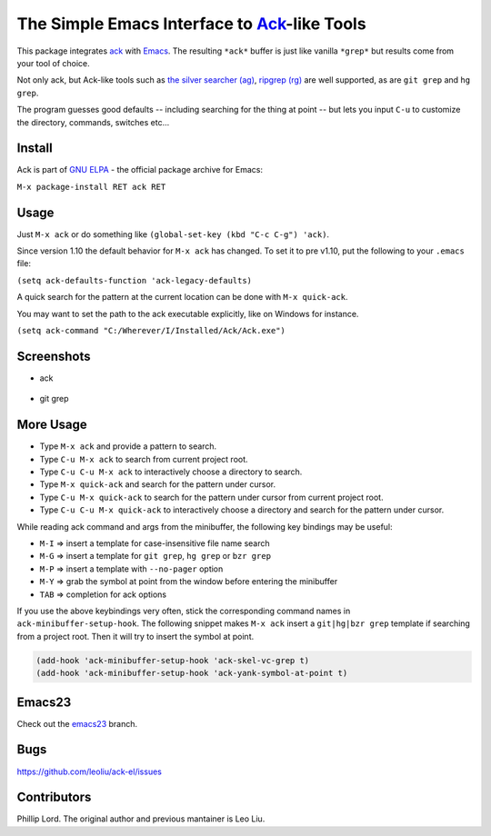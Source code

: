 ==============================================================
 The Simple Emacs Interface to `Ack <http://beyondgrep.com>`_-like Tools
==============================================================

This package integrates `ack <http://beyondgrep.com>`_ with `Emacs
<http://www.gnu.org/software/emacs>`_.  The resulting ``*ack*`` buffer
is just like vanilla ``*grep*`` but results come from your tool of
choice.

Not only ack, but Ack-like tools such as `the silver searcher (ag)
<https://github.com/ggreer/the_silver_searcher>`_, `ripgrep (rg)
<https://github.com/BurntSushi/ripgrep>`_ are well supported, as are
``git grep`` and ``hg grep``.

The program guesses good defaults -- including searching for the thing
at point -- but lets you input ``C-u`` to customize the directory,
commands, switches etc...

Install
-------

Ack is part of `GNU ELPA <http://elpa.gnu.org>`_ - the official package
archive for Emacs:

``M-x package-install RET ack RET``

Usage
-----

Just ``M-x ack`` or do something like ``(global-set-key (kbd "C-c
C-g") 'ack)``.

Since version 1.10 the default behavior for ``M-x ack`` has changed.
To set it to pre v1.10, put the following to your ``.emacs`` file:

``(setq ack-defaults-function 'ack-legacy-defaults)``

A quick search for the pattern at the current location can be done with ``M-x quick-ack``.

You may want to set the path to the ack executable explicitly, like on Windows for instance.

``(setq ack-command "C:/Wherever/I/Installed/Ack/Ack.exe")``

Screenshots
-----------

* ack

.. figure:: http://i.imgur.com/VwWyzAe.png
   :target: http://i.imgur.com/VwWyzAe.png
   :alt: ack.png

* git grep

.. figure:: http://i.imgur.com/rwjC4pa.png
   :target: http://i.imgur.com/rwjC4pa.png
   :alt: ack-git-grep.png

More Usage
----------

- Type ``M-x ack`` and provide a pattern to search.
- Type ``C-u M-x ack`` to search from current project root.
- Type ``C-u C-u M-x ack`` to interactively choose a directory to search.
- Type ``M-x quick-ack`` and search for the pattern under cursor.
- Type ``C-u M-x quick-ack`` to search for the pattern under cursor from current project root.
- Type ``C-u C-u M-x quick-ack`` to interactively choose a directory and search for the pattern
  under cursor.

While reading ack command and args from the minibuffer, the following
key bindings may be useful:

- ``M-I`` => insert a template for case-insensitive file name search
- ``M-G`` => insert a template for ``git grep``, ``hg grep`` or ``bzr grep``
- ``M-P`` => insert a template with ``--no-pager`` option
- ``M-Y`` => grab the symbol at point from the window before entering
  the minibuffer
- ``TAB`` => completion for ack options

If you use the above keybindings very often, stick the corresponding
command names in ``ack-minibuffer-setup-hook``. The following snippet
makes ``M-x ack`` insert a ``git|hg|bzr grep`` template if searching
from a project root. Then it will try to insert the symbol at point.

.. code-block:: lisp

  (add-hook 'ack-minibuffer-setup-hook 'ack-skel-vc-grep t)
  (add-hook 'ack-minibuffer-setup-hook 'ack-yank-symbol-at-point t)

Emacs23
-------

Check out the `emacs23
<https://github.com/leoliu/ack-el/tree/emacs23>`_ branch.

Bugs
----

https://github.com/leoliu/ack-el/issues

Contributors
------------
Phillip Lord. The original author and previous mantainer is Leo Liu.
